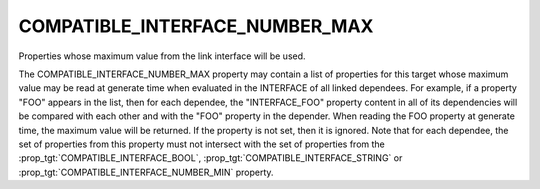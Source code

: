 COMPATIBLE_INTERFACE_NUMBER_MAX
-------------------------------

Properties whose maximum value from the link interface will be used.

The COMPATIBLE_INTERFACE_NUMBER_MAX property may contain a list of
properties for this target whose maximum value may be read at generate time
when evaluated in the INTERFACE of all linked dependees.  For example, if a
property "FOO" appears in the list, then for each dependee, the
"INTERFACE_FOO" property content in all of its dependencies will be compared
with each other and with the "FOO" property in the depender.  When reading
the FOO property at generate time, the maximum value will be returned.
If the property is not set, then it is ignored.  Note that for each
dependee, the set of properties from this property must not intersect
with the set of properties from the :prop_tgt:`COMPATIBLE_INTERFACE_BOOL`,
:prop_tgt:`COMPATIBLE_INTERFACE_STRING` or
:prop_tgt:`COMPATIBLE_INTERFACE_NUMBER_MIN` property.
